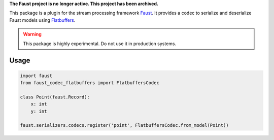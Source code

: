 **The Faust project is no longer active. This project has been archived.**

|build-status| |coverage|

This package is a plugin for the stream processing framework `Faust`_. It provides a codec to serialize and deserialize Faust models using `Flatbuffers`_.

.. warning:: This package is highly experimental. Do not use it in production systems.

.. _`Faust`: https://faust.readthedocs.io/
.. _`Flatbuffers`: https://google.github.io/flatbuffers/

Usage
=====
.. code-block:: Python

  import faust
  from faust_codec_flatbuffers import FlatbuffersCodec

  class Point(faust.Record):
      x: int
      y: int

  faust.serializers.codecs.register('point', FlatbuffersCodec.from_model(Point))


.. |build-status| image:: https://secure.travis-ci.org/digitalernachschub/faust-codec-flatbuffers.png
    :alt: Build status
    :target: https://travis-ci.org/digitalernachschub/faust-codec-flatbuffers

.. |coverage| image:: https://codecov.io/gh/digitalernachschub/faust-codec-flatbuffers/branch/master/graphs/badge.svg
    :alt: Test coverage
    :target: https://codecov.io/gh/digitalernachschub/faust-codec-flatbuffers
